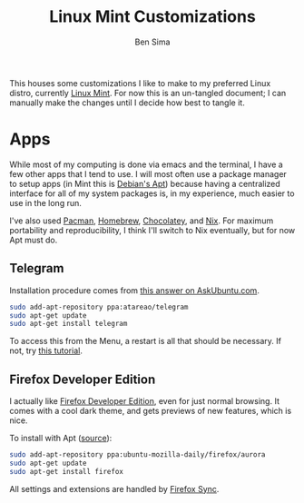 #+TITLE:  Linux Mint Customizations
#+AUTHOR: Ben Sima
#+EMAIL:  bensima@gmail.com

This houses some customizations I like to make to my preferred Linux
distro, currently [[https://www.linuxmint.com][Linux Mint]]. For now this is an un-tangled document;
I can manually make the changes until I decide how best to tangle it.

* Apps

  While most of my computing is done via emacs and the terminal, I
  have a few other apps that I tend to use. I will most often use a
  package manager to setup apps (in Mint this is [[https://wiki.debian.org/Apt][Debian's Apt]]) because
  having a centralized interface for all of my system packages is, in
  my experience, much easier to use in the long run.

  I've also used [[https://wiki.archlinux.org/index.php/Pacman][Pacman]], [[http://brew.sh][Homebrew]], [[https://chocolatey.org/][Chocolatey]], and [[https://nixos.org/nix/][Nix]]. For maximum
  portability and reproducibility, I think I'll switch to Nix
  eventually, but for now Apt must do.

** Telegram

   Installation procedure comes from [[http://askubuntu.com/a/456121/437048][this answer on AskUbuntu.com]].
   
   #+BEGIN_SRC sh :tangle no
   sudo add-apt-repository ppa:atareao/telegram
   sudo apt-get update
   sudo apt-get install telegram
   #+END_SRC

   To access this from the Menu, a restart is all that should be
   necessary. If not, try [[http://community.linuxmint.com/tutorial/view/1504][this tutorial]].

** Firefox Developer Edition

   I actually like [[https://www.mozilla.org/en-US/firefox/developer/][Firefox Developer Edition]], even for just normal
   browsing. It comes with a cool dark theme, and gets previews of new
   features, which is nice.

   To install with Apt ([[http://askubuntu.com/a/548005/437048][source]]):

   #+BEGIN_SRC sh :tangle no
   sudo add-apt-repository ppa:ubuntu-mozilla-daily/firefox/aurora
   sudo apt-get update
   sudo apt-get install firefox
   #+END_SRC

   All settings and extensions are handled by [[https://support.mozilla.org/en-US/kb/how-do-i-set-up-firefox-sync][Firefox Sync]].

